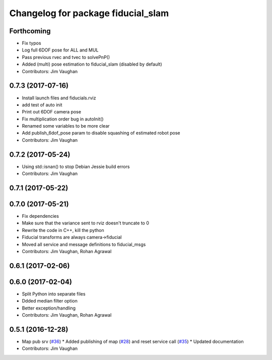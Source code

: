^^^^^^^^^^^^^^^^^^^^^^^^^^^^^^^^^^^
Changelog for package fiducial_slam
^^^^^^^^^^^^^^^^^^^^^^^^^^^^^^^^^^^

Forthcoming
-----------
* Fix typos
* Log full 6DOF pose for ALL and MUL
* Pass previous rvec and tvec to solvePnP()
* Added (multi) pose estimation to fiducial_slam (disabled by default)
* Contributors: Jim Vaughan

0.7.3 (2017-07-16)
------------------
* Install launch files and fiducials.rviz
* add test of auto init
* Print out 6DOF camera pose
* Fix multiplication order bug in autoInit()
* Renamed some variables to be more clear
* Add publish_6dof_pose param to disable squashing of estimated robot pose
* Contributors: Jim Vaughan

0.7.2 (2017-05-24)
------------------
* Using std::isnan() to stop Debian Jessie build errors
* Contributors: Jim Vaughan

0.7.1 (2017-05-22)
------------------

0.7.0 (2017-05-21)
------------------
* Fix dependencies
* Make sure that the variance sent to rviz doesn't truncate to 0
* Rewrite the code in C++, kill the python
* Fiducial transforms are always camera->fiducial
* Moved all service and message definitions to fiducial_msgs
* Contributors: Jim Vaughan, Rohan Agrawal

0.6.1 (2017-02-06)
------------------

0.6.0 (2017-02-04)
------------------
* Split Python into separate files
* Ddded median filter option
* Better exception/handling
* Contributors: Jim Vaughan, Rohan Agrawal

0.5.1 (2016-12-28)
------------------
* Map pub srv (`#36 <https://github.com/UbiquityRobotics/fiducials/issues/36>`_)
  * Added publishing of map (`#28 <https://github.com/UbiquityRobotics/fiducials/issues/28>`_) and reset service call (`#35 <https://github.com/UbiquityRobotics/fiducials/issues/35>`_)
  * Updated documentation
* Contributors: Jim Vaughan
